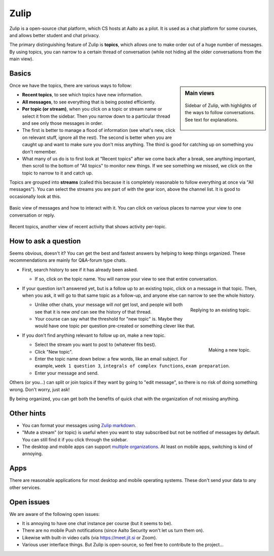 Zulip
=====

.. seealso::

   Instructors, see the relocated instructor page at
   :doc:`zulip/instructors`.

Zulip is a open-source chat platform, which CS hosts at Aalto as a pilot.
It is used as a chat platform for some courses, and allows better
student and chat privacy.

The primary distinguishing feature of Zulip is **topics**, which
allows one to make order out of a huge number of messages.  By using
topics, you can narrow to a certain thread of conversation (while not
hiding all the older conversations from the main view).



Basics
------

.. sidebar:: Main views

   .. figure:: zulip/img/zulip-sidebar.png
      :align: center

      Sidebar of Zulip, with highlights of the ways to follow
      conversations.  See text for explanations.


Once we have the topics, there are various ways to follow:

* **Recent topics**, to see which topics have new information.

* **All messages**, to see everything that is being posted
  efficiently.

* **Per topic (or stream)**, when you click on a topic or stream
  name or select it from the sidebar.  Then you narrow down to a
  particular thread and see only those messages in order.

* The first is better to manage a flood of information (see what's
  new, click on relevant stuff, ignore all the rest).  The second is
  better when you are caught up and want to make sure you don't miss
  anything.  The third is good for catching up on something you
  don't remember.

* What many of us do is to first look at "Recent topics" after we come
  back after a break, see anything important, then scroll to the
  bottom of "All topics" to monitor new things.  If we see something
  we missed, we click on the topic to narrow to it and catch up.

Topics are grouped into **streams** (called this because it is
completely reasonable to follow everything at once via "All messages").
You can select the streams you are part of with the gear icon, above
the channel list.  It is good to occasionally look at this.

.. figure:: zulip/img/zulip-topics.png
   :align: center

   Basic view of messages and how to interact with it.  You can click
   on various places to narrow your view to one conversation or reply.

.. figure:: zulip/img/zulip-recenttopics.png
   :align: center

   Recent topics, another view of recent activity that shows activity
   per-topic.



How to ask a question
---------------------

Seems obvious, doesn't it?  You can get the best and fastest answers
by helping to keep things organized.  These recommendations are mainly
for Q&A-forum type chats.

- First, search history to see if it has already been asked.

  - If so, click on the topic name.  You will narrow your view to see
    that entire conversation.

- If your question isn't answered yet, but is a follow up to an
  existing topic, click on a message in that topic.  Then, when you
  ask, it will go to that same topic as a follow-up, and anyone else
  can narrow to see the whole history.

  .. figure:: zulip/img/zulip-reply.png
     :width: 300px
     :align: right

     Replying to an existing topic.

  - Unlike other chats, your message will *not* get lost, and people
    will both see that it is new *and* can see the history of that
    thread.

  - Your course can say what the threshold for "new topic" is.  Maybe
    they would have one topic per question pre-created or something
    clever like that.

- If you don't find anything relevant to follow up on, make a new topic.

  .. figure:: zulip/img/zulip-new.png
     :width: 300px
     :align: right

     Making a new topic.

  - Select the stream you want to post to (whatever fits best).

  - Click "New topic".

  - Enter the topic name down below: a few words, like an email
    subject.  For example, ``week 1 question 3``, ``integrals of
    complex functions``, ``exam preparation``.

  - Enter your message and send.

Others (or you...) can split or join topics if they want by going to
"edit message", so there is no risk of doing something wrong.  Don't
worry, just ask!

By being organized, you can get both the benefits of quick chat with
the organization of not missing anything.



Other hints
-----------

- You can format your messages using `Zulip markdown
  <https://zulip.com/help/format-your-message-using-markdown>`__.

- "Mute a stream" (or topic) is useful when you want to stay
  subscribed but not be notified of messages by default.  You can
  still find it if you click through the sidebar.

- The desktop and mobile apps can support `multiple organizations
  <https://api.zulip.com/help/switching-between-organizations>`__.  At
  least on mobile apps, switching is kind of annoying.



Apps
----

There are reasonable applications for most desktop and mobile
operating systems.  These don't send your data to any other services.



Open issues
-----------

We are aware of the following open issues:

- It is annoying to have one chat instance per course (but it seems to
  be).

- There are no mobile Push notifications (since Aalto Security won't
  let us turn them on).

- Likewise with built-in video calls (via https://meet.jit.si or Zoom).

- Various user interface things.  But Zulip is open-source, so feel
  free to contribute to the project...
